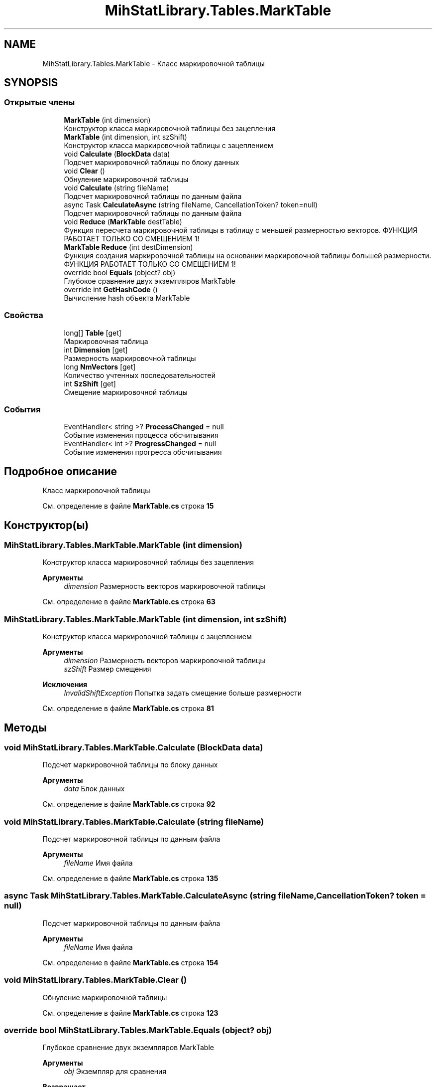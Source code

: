 .TH "MihStatLibrary.Tables.MarkTable" 3 "Version 1.0" "MihStatLibrary" \" -*- nroff -*-
.ad l
.nh
.SH NAME
MihStatLibrary.Tables.MarkTable \- Класс маркировочной таблицы  

.SH SYNOPSIS
.br
.PP
.SS "Открытые члены"

.in +1c
.ti -1c
.RI "\fBMarkTable\fP (int dimension)"
.br
.RI "Конструктор класса маркировочной таблицы без зацепления "
.ti -1c
.RI "\fBMarkTable\fP (int dimension, int szShift)"
.br
.RI "Конструктор класса маркировочной таблицы с зацеплением "
.ti -1c
.RI "void \fBCalculate\fP (\fBBlockData\fP data)"
.br
.RI "Подсчет маркировочной таблицы по блоку данных "
.ti -1c
.RI "void \fBClear\fP ()"
.br
.RI "Обнуление маркировочной таблицы "
.ti -1c
.RI "void \fBCalculate\fP (string fileName)"
.br
.RI "Подсчет маркировочной таблицы по данным файла "
.ti -1c
.RI "async Task \fBCalculateAsync\fP (string fileName, CancellationToken? token=null)"
.br
.RI "Подсчет маркировочной таблицы по данным файла "
.ti -1c
.RI "void \fBReduce\fP (\fBMarkTable\fP destTable)"
.br
.RI "Функция пересчета маркировочной таблицы в таблицу с меньшей размерностью векторов\&. ФУНКЦИЯ РАБОТАЕТ ТОЛЬКО СО СМЕЩЕНИЕМ 1! "
.ti -1c
.RI "\fBMarkTable\fP \fBReduce\fP (int destDimension)"
.br
.RI "Функция создания маркировочной таблицы на основании маркировочной таблицы большей размерности\&. ФУНКЦИЯ РАБОТАЕТ ТОЛЬКО СО СМЕЩЕНИЕМ 1! "
.ti -1c
.RI "override bool \fBEquals\fP (object? obj)"
.br
.RI "Глубокое сравнение двух экземпляров MarkTable "
.ti -1c
.RI "override int \fBGetHashCode\fP ()"
.br
.RI "Вычисление hash объекта MarkTable "
.in -1c
.SS "Свойства"

.in +1c
.ti -1c
.RI "long[] \fBTable\fP\fR [get]\fP"
.br
.RI "Маркировочная таблица "
.ti -1c
.RI "int \fBDimension\fP\fR [get]\fP"
.br
.RI "Размерность маркировочной таблицы "
.ti -1c
.RI "long \fBNmVectors\fP\fR [get]\fP"
.br
.RI "Количество учтенных последовательностей "
.ti -1c
.RI "int \fBSzShift\fP\fR [get]\fP"
.br
.RI "Смещение маркировочной таблицы "
.in -1c
.SS "События"

.in +1c
.ti -1c
.RI "EventHandler< string >? \fBProcessChanged\fP = null"
.br
.RI "Событие изменения процесса обсчитывания "
.ti -1c
.RI "EventHandler< int >? \fBProgressChanged\fP = null"
.br
.RI "Событие изменения прогресса обсчитывания "
.in -1c
.SH "Подробное описание"
.PP 
Класс маркировочной таблицы 
.PP
См\&. определение в файле \fBMarkTable\&.cs\fP строка \fB15\fP
.SH "Конструктор(ы)"
.PP 
.SS "MihStatLibrary\&.Tables\&.MarkTable\&.MarkTable (int dimension)"

.PP
Конструктор класса маркировочной таблицы без зацепления 
.PP
\fBАргументы\fP
.RS 4
\fIdimension\fP Размерность векторов маркировочной таблицы
.RE
.PP

.PP
См\&. определение в файле \fBMarkTable\&.cs\fP строка \fB63\fP
.SS "MihStatLibrary\&.Tables\&.MarkTable\&.MarkTable (int dimension, int szShift)"

.PP
Конструктор класса маркировочной таблицы с зацеплением 
.PP
\fBАргументы\fP
.RS 4
\fIdimension\fP Размерность векторов маркировочной таблицы
.br
\fIszShift\fP Размер смещения
.RE
.PP
\fBИсключения\fP
.RS 4
\fIInvalidShiftException\fP Попытка задать смещение больше размерности
.RE
.PP

.PP
См\&. определение в файле \fBMarkTable\&.cs\fP строка \fB81\fP
.SH "Методы"
.PP 
.SS "void MihStatLibrary\&.Tables\&.MarkTable\&.Calculate (\fBBlockData\fP data)"

.PP
Подсчет маркировочной таблицы по блоку данных 
.PP
\fBАргументы\fP
.RS 4
\fIdata\fP Блок данных
.RE
.PP

.PP
См\&. определение в файле \fBMarkTable\&.cs\fP строка \fB92\fP
.SS "void MihStatLibrary\&.Tables\&.MarkTable\&.Calculate (string fileName)"

.PP
Подсчет маркировочной таблицы по данным файла 
.PP
\fBАргументы\fP
.RS 4
\fIfileName\fP Имя файла
.RE
.PP

.PP
См\&. определение в файле \fBMarkTable\&.cs\fP строка \fB135\fP
.SS "async Task MihStatLibrary\&.Tables\&.MarkTable\&.CalculateAsync (string fileName, CancellationToken? token = \fRnull\fP)"

.PP
Подсчет маркировочной таблицы по данным файла 
.PP
\fBАргументы\fP
.RS 4
\fIfileName\fP Имя файла
.RE
.PP

.PP
См\&. определение в файле \fBMarkTable\&.cs\fP строка \fB154\fP
.SS "void MihStatLibrary\&.Tables\&.MarkTable\&.Clear ()"

.PP
Обнуление маркировочной таблицы 
.PP
См\&. определение в файле \fBMarkTable\&.cs\fP строка \fB123\fP
.SS "override bool MihStatLibrary\&.Tables\&.MarkTable\&.Equals (object? obj)"

.PP
Глубокое сравнение двух экземпляров MarkTable 
.PP
\fBАргументы\fP
.RS 4
\fIobj\fP Экземпляр для сравнения
.RE
.PP
\fBВозвращает\fP
.RS 4
Результат сравнения
.RE
.PP

.PP
См\&. определение в файле \fBMarkTable\&.cs\fP строка \fB277\fP
.SS "override int MihStatLibrary\&.Tables\&.MarkTable\&.GetHashCode ()"

.PP
Вычисление hash объекта MarkTable 
.PP
\fBВозвращает\fP
.RS 4
Hash объекта MarkTable
.RE
.PP

.PP
См\&. определение в файле \fBMarkTable\&.cs\fP строка \fB300\fP
.SS "\fBMarkTable\fP MihStatLibrary\&.Tables\&.MarkTable\&.Reduce (int destDimension)"

.PP
Функция создания маркировочной таблицы на основании маркировочной таблицы большей размерности\&. ФУНКЦИЯ РАБОТАЕТ ТОЛЬКО СО СМЕЩЕНИЕМ 1! 
.PP
\fBАргументы\fP
.RS 4
\fIdestDimension\fP Размерность новой маркировочной таблицы
.RE
.PP
\fBВозвращает\fP
.RS 4
Новая маркировочная таблица с пересчитанными значениями и смещением 1
.RE
.PP

.PP
См\&. определение в файле \fBMarkTable\&.cs\fP строка \fB221\fP
.SS "void MihStatLibrary\&.Tables\&.MarkTable\&.Reduce (\fBMarkTable\fP destTable)"

.PP
Функция пересчета маркировочной таблицы в таблицу с меньшей размерностью векторов\&. ФУНКЦИЯ РАБОТАЕТ ТОЛЬКО СО СМЕЩЕНИЕМ 1! 
.PP
\fBАргументы\fP
.RS 4
\fIdestTable\fP маркировочная таблица, куда будут записаны пересчитанные значения\&. смещение должно быть равным 1!
.RE
.PP
\fBИсключения\fP
.RS 4
\fIReduceException\fP Попытка пересчитать маркировочную таблицу на большую размерность или смещения таблиц не равны 1
.RE
.PP

.PP
См\&. определение в файле \fBMarkTable\&.cs\fP строка \fB189\fP
.SH "Полный список свойств"
.PP 
.SS "int MihStatLibrary\&.Tables\&.MarkTable\&.Dimension\fR [get]\fP"

.PP
Размерность маркировочной таблицы 
.PP
См\&. определение в файле \fBMarkTable\&.cs\fP строка \fB46\fP
.SS "long MihStatLibrary\&.Tables\&.MarkTable\&.NmVectors\fR [get]\fP"

.PP
Количество учтенных последовательностей 
.PP
См\&. определение в файле \fBMarkTable\&.cs\fP строка \fB51\fP
.SS "int MihStatLibrary\&.Tables\&.MarkTable\&.SzShift\fR [get]\fP"

.PP
Смещение маркировочной таблицы 
.PP
См\&. определение в файле \fBMarkTable\&.cs\fP строка \fB56\fP
.SS "long [] MihStatLibrary\&.Tables\&.MarkTable\&.Table\fR [get]\fP"

.PP
Маркировочная таблица 
.PP
См\&. определение в файле \fBMarkTable\&.cs\fP строка \fB41\fP
.SH "Cобытия"
.PP 
.SS "EventHandler<string>? MihStatLibrary\&.Tables\&.MarkTable\&.ProcessChanged = null"

.PP
Событие изменения процесса обсчитывания 
.PP
См\&. определение в файле \fBMarkTable\&.cs\fP строка \fB31\fP
.SS "EventHandler<int>? MihStatLibrary\&.Tables\&.MarkTable\&.ProgressChanged = null"

.PP
Событие изменения прогресса обсчитывания 
.PP
См\&. определение в файле \fBMarkTable\&.cs\fP строка \fB36\fP

.SH "Автор"
.PP 
Автоматически создано Doxygen для MihStatLibrary из исходного текста\&.
